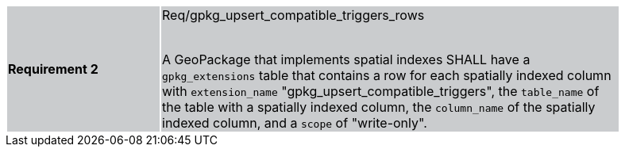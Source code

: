 [width="90%",cols="2,6"]
|===
|*Requirement 2* {set:cellbgcolor:#CACCCE}|Req/gpkg_upsert_compatible_triggers_rows +
 +

A GeoPackage that implements spatial indexes SHALL have a `gpkg_extensions` table that contains a row for each spatially indexed column with `extension_name` "gpkg_upsert_compatible_triggers", the `table_name` of the table with a spatially indexed column, the `column_name` of the spatially indexed column, and a `scope` of "write-only".
|===
